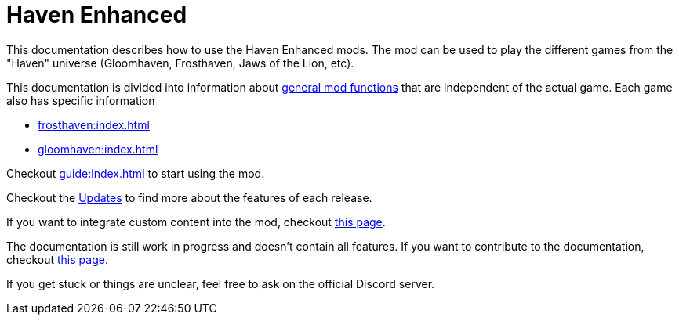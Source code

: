 = Haven Enhanced

This documentation describes how to use the Haven Enhanced mods.
The mod can be used to play the different games from the "Haven" universe (Gloomhaven, Frosthaven, Jaws of the Lion, etc).

This documentation is divided into information about xref:engine:index.adoc[general mod functions] that are independent of the actual game.
Each game also has specific information

* xref:frosthaven:index.adoc[]
* xref:gloomhaven:index.adoc[]

Checkout xref:guide:index.adoc[] to start using the mod.

Checkout the xref:updates.adoc[Updates] to find more about the features of each release.

If you want to integrate custom content into the mod, checkout xref:custom:ROOT:index.adoc[this page].

The documentation is still work in progress and doesn't contain all features.
If you want to contribute to the documentation, checkout xref:dev:ROOT:documentation.adoc[this page].

If you get stuck or things are unclear, feel free to ask on the official Discord server.

